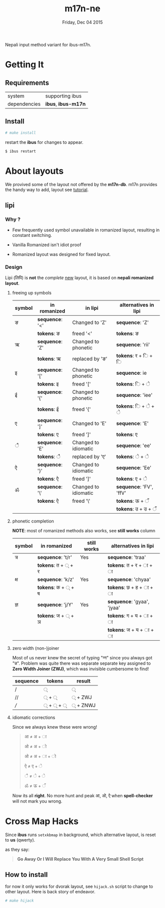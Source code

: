 #+TITLE: m17n-ne
#+DESCRIPTION: ne-NP im varient for ibus-m17n
#+DATE: Friday, Dec 04 2015
#+OPTIONS: num:t toc:nil
#+STARTUP: showall

Nepali input method variant for ibus-m17n.

* Getting It

** Requirements

   | system       | supporting ibus     |
   | dependencies | *ibus*, *ibus-m17n* |


** Install

  #+begin_src bash
    # make install
  #+end_src

  restart the *ibus* for changes to appear.

  #+begin_src bash
    $ ibus restart
  #+end_src

* About layouts

  We provived some of the layout not offered by the *m17n-db*.
  m17n provides the handy way to add, layout see [[http://www.nongnu.org/m17n/manual-en/index.html][tutorial]].

** lipi

*** Why ?

    - Few frequently used symbol unavailable in romanized layout,
      resulting in constant switching.

    - Vanilla Romanized isn't idiot proof

    - Romanized layout was designed for fixed layout.

*** Design

    Lipi (लिपि) is *not* the /complete/ _new_ layout, it is based on
    *nepali romanized layout*.


**** freeing up symbols

     | symbol | in romanized    | in lipi              | alternatives in lipi    |
     |--------+-----------------+----------------------+-------------------------|
     | ङ      | *sequence*: '<' | Changed to 'Z'       | *sequence*: 'Z'         |
     |        | *tokens*: ङ     | freed '<'            | *tokens*:  ङ            |
     | ऋ      | *sequence*: 'Z' | Changed to phonetic  | *sequence*: 'rii'       |
     |        | *tokens*: ऋ     | replaced by 'ङ'      | *tokens*:  र +  ि + ि   |
     | इ      | *sequence*: '[' | Changed to phonetic  | *sequence*: ie          |
     |        | *tokens*: इ     | freed '['            | *tokens*:  ि + े         |
     | ई      | *sequence*: '{' | Changed to phonetic  | *sequence*: 'iee'       |
     |        | *tokens*: ई     | freed '{'            | *tokens*:  ि + े + े      |
     | ए      | *sequence*: ']' | Changed to 'E'       | *sequence*: 'E'         |
     |        | *tokens*: ए     | freed ']'            | *tokens*:  ए            |
     | ै       | *sequence*: 'E' | Changed to idiomatic | *sequence*: 'ee'        |
     |        | *tokens*: ै      | replaced by 'ए'      | *tokens*:  े + े          |
     | ऐ      | *sequence*: '}' | Changed to idiomatic | *sequence*: 'Ee'        |
     |        | *tokens*: ऐ     | freed ']'            | *tokens*:  ए + े         |
     | ॐ      | *sequence*: '\' | Changed to idiomatic | *sequence*: 'FV', 'ffV' |
     |        | *tokens*: ऐ     | freed '\'            | *tokens*:  ऊ + ँ         |
     |        |                 |                      | *tokens*: उ + उ  + ँ     |


**** phonetic completion

     *NOTE*: most of romanized methods also works, see *still works*
     column

     | symbol | in romanized       | still works | alternatives in lipi       |
     |--------+--------------------+-------------+----------------------------|
     | त्र     | *sequence*: 't/r'  | Yes         | *sequence*: 'traa'         |
     |        | *tokens*: त + ् + र |             | *tokens*: त +  र + ा + ा   |
     | क्ष     | *sequence*: 'k/z'  | Yes         | *sequence*: 'chyaa'        |
     |        | *tokens*: क + ् + ष |             | *tokens*: छ +  ह + ा + ा   |
     | ज्ञ     | *sequence*: 'j/Y'  | Yes         | *sequence*: 'gyaa', 'jyaa' |
     |        | *tokens*: ज + ् + ञ |             | *tokens*: ग + य + ा + ा    |
     |        |                    |             | *tokens*: ज + य + ा + ा    |


**** zero width (non-)joiner

     Most of us never knew the secret of typing "न्‍न" since you always
     got "न्न". Problem was quite there was separate separate key
     assigned to *Zero Width Joiner (ZWJ)*, which was invisible
     cumbersome to find!

     | sequence | tokens | result  |
     |----------+--------+---------|
     | /        | ्       | ्        |
     | //       | ् + ्    | ् + ZWJ  |
     | ///      | ् + ् + ् | ् + ZNWJ |


**** idiomatic corrections

     Since we always knew these were wrong!

     #+begin_quote
     आ ≠ अ + ा

     ओ ≠ अ + ो

     ओ ≠ अ + ा + ो

     ऐ ≠ ए + े

     ै ≠ े + े

     ॐ ≠ ऊ + ँ
     #+end_quote

     Now its all *right*. No more hunt and peak आ, ओ, ऐ when
     *spell-checker* will not mark you wrong.

* Cross Map Hacks

  Since *ibus* runs =setxkbmap= in background, which alternative
  layout, is reset to *us* (qwerty).

  as they say:

  #+begin_quote
  *Go Away Or I Will Replace You With A Very Small Shell Script*
  #+end_quote

** How to install

   for now it only works for dvorak layout, see =hijack.sh= script to
   change to other layout. Here is back story of endeavor.

   #+begin_src bash
     # make hijack
   #+end_src
